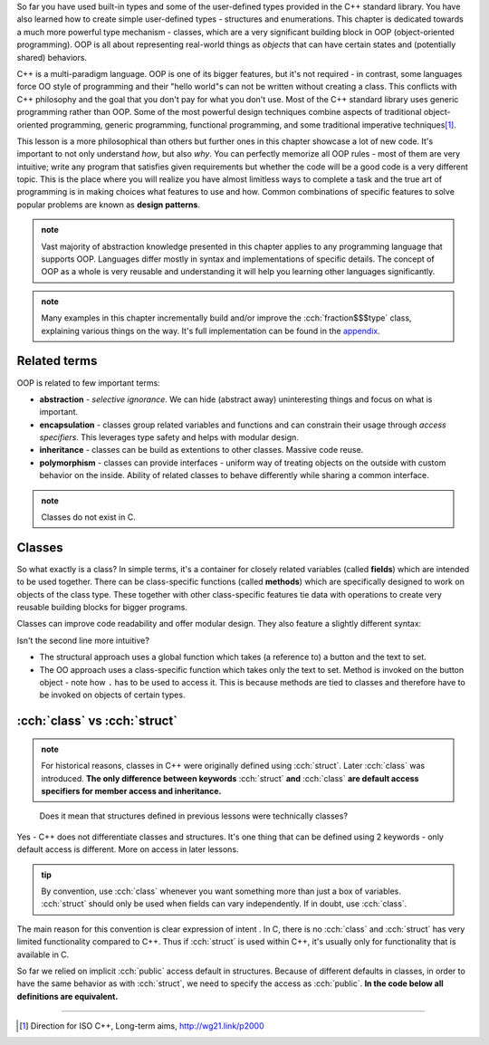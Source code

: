 .. title: 01 - introduction
.. slug: index
.. description: introduction to object-oriented programming
.. author: Xeverous

So far you have used built-in types and some of the user-defined types provided in the C++ standard library. You have also learned how to create simple user-defined types - structures and enumerations. This chapter is dedicated towards a much more powerful type mechanism - classes, which are a very significant building block in OOP (object-oriented programming). OOP is all about representing real-world things as *objects* that can have certain states and (potentially shared) behaviors.

C++ is a multi-paradigm language. OOP is one of its bigger features, but it's not required - in contrast, some languages force OO style of programming and their "hello world"s can not be written without creating a class. This conflicts with C++ philosophy and the goal that you don't pay for what you don't use. Most of the C++ standard library uses generic programming rather than OOP. Some of the most powerful design techniques combine aspects of traditional object-oriented programming, generic programming, functional programming, and some traditional imperative techniques\ [1]_.

This lesson is a more philosophical than others but further ones in this chapter showcase a lot of new code. It's important to not only understand *how*, but also *why*. You can perfectly memorize all OOP rules - most of them are very intuitive; write any program that satisfies given requirements but whether the code will be a good code is a very different topic. This is the place where you will realize you have almost limitless ways to complete a task and the true art of programming is in making choices what features to use and how. Common combinations of specific features to solve popular problems are known as **design patterns**.

.. admonition:: note
  :class: note

  Vast majority of abstraction knowledge presented in this chapter applies to any programming language that supports OOP. Languages differ mostly in syntax and implementations of specific details. The concept of OOP as a whole is very reusable and understanding it will help you learning other languages significantly.

.. admonition:: note
  :class: note

  Many examples in this chapter incrementally build and/or improve the :cch:`fraction$$$type` class, explaining various things on the way. It's full implementation can be found in the `appendix  <link://filename/pages/cpp/tutorials/beginner/appendix/index.rst>`_.

Related terms
#############

OOP is related to few important terms:

- **abstraction** - *selective ignorance*. We can hide (abstract away) uninteresting things and focus on what is important.
- **encapsulation** - classes group related variables and functions and can constrain their usage through *access specifiers*. This leverages type safety and helps with modular design.
- **inheritance** - classes can be build as extentions to other classes. Massive code reuse.
- **polymorphism** - classes can provide interfaces - uniform way of treating objects on the outside with custom behavior on the inside. Ability of related classes to behave differently while sharing a common interface.

.. admonition:: note
    :class: note

    Classes do not exist in C.

Classes
#######

So what exactly is a class? In simple terms, it's a container for closely related variables (called **fields**) which are intended to be used together. There can be class-specific functions (called **methods**) which are specifically designed to work on objects of the class type. These together with other class-specific features tie data with operations to create very reusable building blocks for bigger programs.

Classes can improve code readability and offer modular design. They also feature a slightly different syntax:

.. cch::
    :code_path: member_call_syntax.cpp
    :color_path: member_call_syntax.color

Isn't the second line more intuitive?

- The structural approach uses a global function which takes (a reference to) a button and the text to set.
- The OO approach uses a class-specific function which takes only the text to set. Method is invoked on the button object - note how ``.`` has to be used to access it. This is because methods are tied to classes and therefore have to be invoked on objects of certain types.

:cch:`class` vs :cch:`struct`
#############################

.. admonition:: note
    :class: note

    For historical reasons, classes in C++ were originally defined using :cch:`struct`. Later :cch:`class` was introduced. **The only difference between keywords** :cch:`struct` **and** :cch:`class` **are default access specifiers for member access and inheritance.**

..

    Does it mean that structures defined in previous lessons were technically classes?

Yes - C++ does not differentiate classes and structures. It's one thing that can be defined using 2 keywords - only default access is different. More on access in later lessons.

.. admonition:: tip
    :class: tip

    By convention, use :cch:`class` whenever you want something more than just a box of variables. :cch:`struct` should only be used when fields can vary independently. If in doubt, use :cch:`class`.

The main reason for this convention is clear expression of intent . In C, there is no :cch:`class` and :cch:`struct` has very limited functionality compared to C++. Thus if :cch:`struct` is used within C++, it's usually only for functionality that is available in C.

So far we relied on implicit :cch:`public` access default in structures. Because of different defaults in classes, in order to have the same behavior as with :cch:`struct`, we need to specify the access as :cch:`public`. **In the code below all definitions are equivalent.**

.. cch::
    :code_path: identical_definitions.cpp
    :color_path: identical_definitions.color

----

.. [1] Direction for ISO C++, Long-term aims, http://wg21.link/p2000
